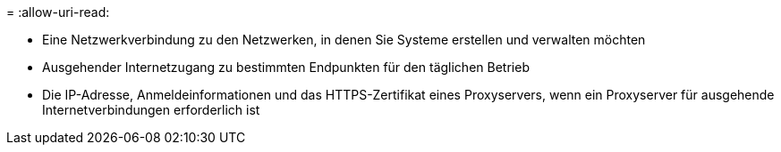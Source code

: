 = 
:allow-uri-read: 


* Eine Netzwerkverbindung zu den Netzwerken, in denen Sie Systeme erstellen und verwalten möchten
* Ausgehender Internetzugang zu bestimmten Endpunkten für den täglichen Betrieb
* Die IP-Adresse, Anmeldeinformationen und das HTTPS-Zertifikat eines Proxyservers, wenn ein Proxyserver für ausgehende Internetverbindungen erforderlich ist

